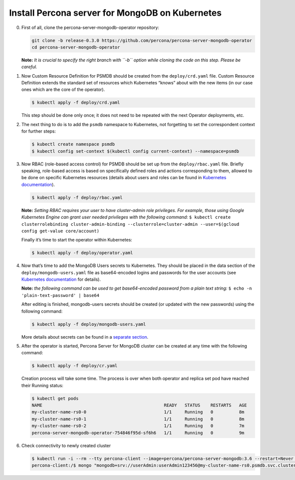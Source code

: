 Install Percona server for MongoDB on Kubernetes
================================================

0. First of all, clone the percona-server-mongodb-operator repository:

   .. code:: bash

      git clone -b release-0.3.0 https://github.com/percona/percona-server-mongodb-operator
      cd percona-server-mongodb-operator

   **Note:** *It is crucial to specify the right branch with ``-b``
   option while cloning the code on this step. Please be careful.*

1. Now Custom Resource Definition for PSMDB should be created from the
   ``deploy/crd.yaml`` file. Custom Resource Definition extends the
   standard set of resources which Kubernetes “knows” about with the new
   items (in our case ones which are the core of the operator).

   .. code:: bash

      $ kubectl apply -f deploy/crd.yaml

   This step should be done only once; it does not need to be repeated
   with the next Operator deployments, etc.

2. The next thing to do is to add the ``psmdb`` namespace to Kubernetes,
   not forgetting to set the correspondent context for further steps:

   .. code:: bash

      $ kubectl create namespace psmdb
      $ kubectl config set-context $(kubectl config current-context) --namespace=psmdb

3. Now RBAC (role-based access control) for PSMDB should be set up from
   the ``deploy/rbac.yaml`` file. Briefly speaking, role-based access is
   based on specifically defined roles and actions corresponding to
   them, allowed to be done on specific Kubernetes resources (details
   about users and roles can be found in `Kubernetes
   documentation <https://kubernetes.io/docs/reference/access-authn-authz/rbac/#default-roles-and-role-bindings>`__).

   .. code:: bash

      $ kubectl apply -f deploy/rbac.yaml

   **Note:** *Setting RBAC requires your user to have cluster-admin role
   privileges. For example, those using Google Kubernetes Engine can
   grant user needed privileges with the following command:*
   ``$ kubectl create clusterrolebinding cluster-admin-binding --clusterrole=cluster-admin --user=$(gcloud config get-value core/account)``

   Finally it’s time to start the operator within Kubernetes:

   .. code:: bash

      $ kubectl apply -f deploy/operator.yaml

4. Now that’s time to add the MongoDB Users secrets to Kubernetes. They
   should be placed in the data section of the
   ``deploy/mongodb-users.yaml`` file as base64-encoded logins and
   passwords for the user accounts (see `Kubernetes
   documentation <https://kubernetes.io/docs/concepts/configuration/secret/>`__
   for details).

   **Note:** *the following command can be used to get base64-encoded
   password from a plain text string:*
   ``$ echo -n 'plain-text-password' | base64``

   After editing is finished, mongodb-users secrets should be created
   (or updated with the new passwords) using the following command:

   .. code:: bash

      $ kubectl apply -f deploy/mongodb-users.yaml

   More details about secrets can be found in a `separate
   section <../configure/users>`__.

5. After the operator is started, Percona Server for MongoDB cluster can
   be created at any time with the following command:

   .. code:: bash

      $ kubectl apply -f deploy/cr.yaml

   Creation process will take some time. The process is over when both
   operator and replica set pod have reached their Running status:

   .. code:: bash

      $ kubectl get pods
      NAME                                               READY   STATUS    RESTARTS   AGE
      my-cluster-name-rs0-0                              1/1     Running   0          8m
      my-cluster-name-rs0-1                              1/1     Running   0          8m
      my-cluster-name-rs0-2                              1/1     Running   0          7m
      percona-server-mongodb-operator-754846f95d-sf6h6   1/1     Running   0          9m

6. Check connectivity to newly created cluster

   .. code:: bash

      $ kubectl run -i --rm --tty percona-client --image=percona/percona-server-mongodb:3.6 --restart=Never -- bash -il
      percona-client:/$ mongo "mongodb+srv://userAdmin:userAdmin123456@my-cluster-name-rs0.psmdb.svc.cluster.local/admin?replicaSet=rs0&ssl=false"
